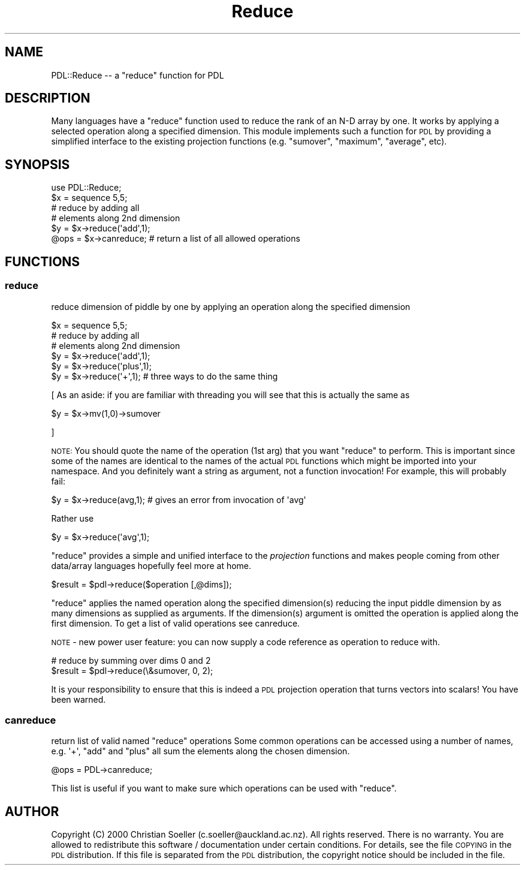 .\" Automatically generated by Pod::Man 4.14 (Pod::Simple 3.40)
.\"
.\" Standard preamble:
.\" ========================================================================
.de Sp \" Vertical space (when we can't use .PP)
.if t .sp .5v
.if n .sp
..
.de Vb \" Begin verbatim text
.ft CW
.nf
.ne \\$1
..
.de Ve \" End verbatim text
.ft R
.fi
..
.\" Set up some character translations and predefined strings.  \*(-- will
.\" give an unbreakable dash, \*(PI will give pi, \*(L" will give a left
.\" double quote, and \*(R" will give a right double quote.  \*(C+ will
.\" give a nicer C++.  Capital omega is used to do unbreakable dashes and
.\" therefore won't be available.  \*(C` and \*(C' expand to `' in nroff,
.\" nothing in troff, for use with C<>.
.tr \(*W-
.ds C+ C\v'-.1v'\h'-1p'\s-2+\h'-1p'+\s0\v'.1v'\h'-1p'
.ie n \{\
.    ds -- \(*W-
.    ds PI pi
.    if (\n(.H=4u)&(1m=24u) .ds -- \(*W\h'-12u'\(*W\h'-12u'-\" diablo 10 pitch
.    if (\n(.H=4u)&(1m=20u) .ds -- \(*W\h'-12u'\(*W\h'-8u'-\"  diablo 12 pitch
.    ds L" ""
.    ds R" ""
.    ds C` ""
.    ds C' ""
'br\}
.el\{\
.    ds -- \|\(em\|
.    ds PI \(*p
.    ds L" ``
.    ds R" ''
.    ds C`
.    ds C'
'br\}
.\"
.\" Escape single quotes in literal strings from groff's Unicode transform.
.ie \n(.g .ds Aq \(aq
.el       .ds Aq '
.\"
.\" If the F register is >0, we'll generate index entries on stderr for
.\" titles (.TH), headers (.SH), subsections (.SS), items (.Ip), and index
.\" entries marked with X<> in POD.  Of course, you'll have to process the
.\" output yourself in some meaningful fashion.
.\"
.\" Avoid warning from groff about undefined register 'F'.
.de IX
..
.nr rF 0
.if \n(.g .if rF .nr rF 1
.if (\n(rF:(\n(.g==0)) \{\
.    if \nF \{\
.        de IX
.        tm Index:\\$1\t\\n%\t"\\$2"
..
.        if !\nF==2 \{\
.            nr % 0
.            nr F 2
.        \}
.    \}
.\}
.rr rF
.\" ========================================================================
.\"
.IX Title "Reduce 3"
.TH Reduce 3 "2019-12-08" "perl v5.32.0" "User Contributed Perl Documentation"
.\" For nroff, turn off justification.  Always turn off hyphenation; it makes
.\" way too many mistakes in technical documents.
.if n .ad l
.nh
.SH "NAME"
PDL::Reduce \-\- a "reduce" function for PDL
.SH "DESCRIPTION"
.IX Header "DESCRIPTION"
Many languages have a \f(CW\*(C`reduce\*(C'\fR function used to reduce
the rank of an N\-D array by one. It works by applying a selected
operation along a specified dimension. This module implements
such a function for \s-1PDL\s0 by providing a simplified interface
to the existing projection functions (e.g. \f(CW\*(C`sumover\*(C'\fR,
\&\f(CW\*(C`maximum\*(C'\fR, \f(CW\*(C`average\*(C'\fR, etc).
.SH "SYNOPSIS"
.IX Header "SYNOPSIS"
.Vb 6
\& use PDL::Reduce;
\& $x = sequence 5,5;
\& # reduce by adding all
\& # elements along 2nd dimension
\& $y = $x\->reduce(\*(Aqadd\*(Aq,1);
\& @ops = $x\->canreduce; # return a list of all allowed operations
.Ve
.SH "FUNCTIONS"
.IX Header "FUNCTIONS"
.SS "reduce"
.IX Subsection "reduce"
reduce dimension of piddle by one by applying an operation
along the specified dimension
.PP
.Vb 6
\& $x = sequence 5,5;
\& # reduce by adding all
\& # elements along 2nd dimension
\& $y = $x\->reduce(\*(Aqadd\*(Aq,1);
\& $y = $x\->reduce(\*(Aqplus\*(Aq,1);
\& $y = $x\->reduce(\*(Aq+\*(Aq,1);     # three ways to do the same thing
.Ve
.PP
[ As an aside: if you are familiar with threading you will see that
this is actually the same as
.PP
.Vb 1
\& $y = $x\->mv(1,0)\->sumover
.Ve
.PP
]
.PP
\&\s-1NOTE:\s0 You should quote the name of the operation (1st arg) that
you want \f(CW\*(C`reduce\*(C'\fR to perform. This is important since some of the
names are identical to the names of the actual \s-1PDL\s0 functions
which might be imported into your namespace. And you definitely
want a string as argument, not a function invocation! For example,
this will probably fail:
.PP
.Vb 1
\&  $y = $x\->reduce(avg,1); # gives an error from invocation of \*(Aqavg\*(Aq
.Ve
.PP
Rather use
.PP
.Vb 1
\&  $y = $x\->reduce(\*(Aqavg\*(Aq,1);
.Ve
.PP
\&\f(CW\*(C`reduce\*(C'\fR provides a simple and unified interface to the
\&\fIprojection\fR functions and makes people coming from other
data/array languages hopefully feel more at home.
.PP
.Vb 1
\& $result = $pdl\->reduce($operation [,@dims]);
.Ve
.PP
\&\f(CW\*(C`reduce\*(C'\fR applies the named operation along the specified
dimension(s) reducing the input piddle dimension by as many
dimensions as supplied as arguments. If the
dimension(s) argument is omitted the operation is applied along the first
dimension. To get a list of valid operations see canreduce.
.PP
\&\s-1NOTE\s0 \- new power user feature: you can now supply a code
reference as operation to reduce with.
.PP
.Vb 2
\&  # reduce by summing over dims 0 and 2
\&  $result = $pdl\->reduce(\e&sumover, 0, 2);
.Ve
.PP
It is your responsibility to ensure that this is indeed a
\&\s-1PDL\s0 projection operation that turns vectors into scalars!
You have been warned.
.SS "canreduce"
.IX Subsection "canreduce"
return list of valid named \f(CW\*(C`reduce\*(C'\fR operations
Some common operations can be accessed using a
number of names, e.g. \f(CW\*(Aq+\*(Aq\fR, \f(CW\*(C`add\*(C'\fR and \f(CW\*(C`plus\*(C'\fR
all sum the elements along the chosen dimension.
.PP
.Vb 1
\&  @ops = PDL\->canreduce;
.Ve
.PP
This list is useful if you want to make sure which
operations can be used with \f(CW\*(C`reduce\*(C'\fR.
.SH "AUTHOR"
.IX Header "AUTHOR"
Copyright (C) 2000 Christian Soeller (c.soeller@auckland.ac.nz). All
rights reserved. There is no warranty. You are allowed to redistribute
this software / documentation under certain conditions. For details,
see the file \s-1COPYING\s0 in the \s-1PDL\s0 distribution. If this file is
separated from the \s-1PDL\s0 distribution, the copyright notice should be
included in the file.
